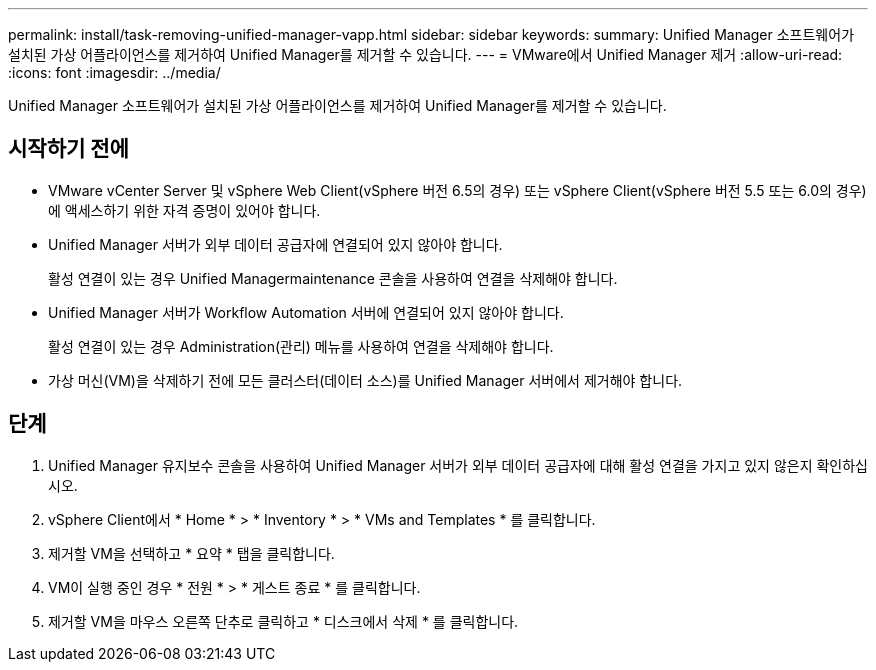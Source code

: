 ---
permalink: install/task-removing-unified-manager-vapp.html 
sidebar: sidebar 
keywords:  
summary: Unified Manager 소프트웨어가 설치된 가상 어플라이언스를 제거하여 Unified Manager를 제거할 수 있습니다. 
---
= VMware에서 Unified Manager 제거
:allow-uri-read: 
:icons: font
:imagesdir: ../media/


[role="lead"]
Unified Manager 소프트웨어가 설치된 가상 어플라이언스를 제거하여 Unified Manager를 제거할 수 있습니다.



== 시작하기 전에

* VMware vCenter Server 및 vSphere Web Client(vSphere 버전 6.5의 경우) 또는 vSphere Client(vSphere 버전 5.5 또는 6.0의 경우)에 액세스하기 위한 자격 증명이 있어야 합니다.
* Unified Manager 서버가 외부 데이터 공급자에 연결되어 있지 않아야 합니다.
+
활성 연결이 있는 경우 Unified Managermaintenance 콘솔을 사용하여 연결을 삭제해야 합니다.

* Unified Manager 서버가 Workflow Automation 서버에 연결되어 있지 않아야 합니다.
+
활성 연결이 있는 경우 Administration(관리) 메뉴를 사용하여 연결을 삭제해야 합니다.

* 가상 머신(VM)을 삭제하기 전에 모든 클러스터(데이터 소스)를 Unified Manager 서버에서 제거해야 합니다.




== 단계

. Unified Manager 유지보수 콘솔을 사용하여 Unified Manager 서버가 외부 데이터 공급자에 대해 활성 연결을 가지고 있지 않은지 확인하십시오.
. vSphere Client에서 * Home * > * Inventory * > * VMs and Templates * 를 클릭합니다.
. 제거할 VM을 선택하고 * 요약 * 탭을 클릭합니다.
. VM이 실행 중인 경우 * 전원 * > * 게스트 종료 * 를 클릭합니다.
. 제거할 VM을 마우스 오른쪽 단추로 클릭하고 * 디스크에서 삭제 * 를 클릭합니다.


